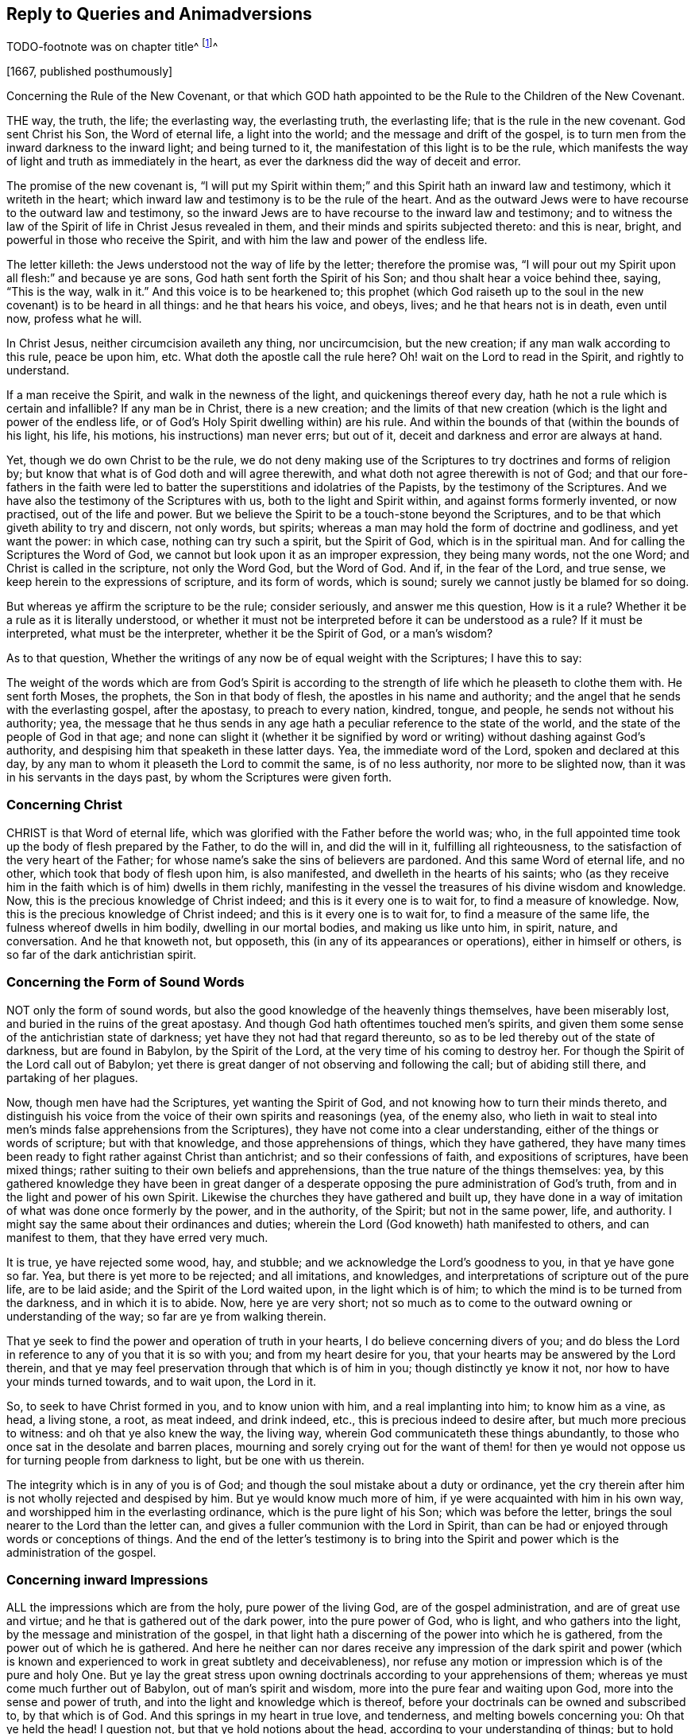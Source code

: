 == Reply to Queries and Animadversions

// TODO
TODO-footnote was on chapter title^
footnote:[The following appears to have been written in answer
to the Queries and Animadversions of an Author not named therein.
It is supposed our Friend Isaac Penington might have mentioned him in the Title,
or pointed him out by some short introductory Address, which, through accident,
was omitted by the Printer.
- 1761 editor.]^


+++[+++1667, published posthumously]

[.section-summary-preface]
Concerning the Rule of the New Covenant,
or that which GOD hath appointed to be the Rule to the Children of the New Covenant.

THE way, the truth, the life; the everlasting way, the everlasting truth,
the everlasting life; that is the rule in the new covenant.
God sent Christ his Son, the Word of eternal life, a light into the world;
and the message and drift of the gospel,
is to turn men from the inward darkness to the inward light; and being turned to it,
the manifestation of this light is to be the rule,
which manifests the way of light and truth as immediately in the heart,
as ever the darkness did the way of deceit and error.

The promise of the new covenant is,
"`I will put my Spirit within them;`" and this Spirit hath an inward law and testimony,
which it writeth in the heart;
which inward law and testimony is to be the rule of the heart.
And as the outward Jews were to have recourse to the outward law and testimony,
so the inward Jews are to have recourse to the inward law and testimony;
and to witness the law of the Spirit of life in Christ Jesus revealed in them,
and their minds and spirits subjected thereto: and this is near, bright,
and powerful in those who receive the Spirit,
and with him the law and power of the endless life.

The letter killeth: the Jews understood not the way of life by the letter;
therefore the promise was,
"`I will pour out my Spirit upon all flesh:`" and because ye are sons,
God hath sent forth the Spirit of his Son; and thou shalt hear a voice behind thee,
saying, "`This is the way, walk in it.`" And this voice is to be hearkened to;
this prophet (which God raiseth up to the soul in
the new covenant) is to be heard in all things:
and he that hears his voice, and obeys, lives; and he that hears not is in death,
even until now, profess what he will.

In Christ Jesus, neither circumcision availeth any thing, nor uncircumcision,
but the new creation; if any man walk according to this rule, peace be upon him, etc.
What doth the apostle call the rule here?
Oh! wait on the Lord to read in the Spirit, and rightly to understand.

If a man receive the Spirit, and walk in the newness of the light,
and quickenings thereof every day, hath he not a rule which is certain and infallible?
If any man be in Christ, there is a new creation;
and the limits of that new creation (which is the light and power of the endless life,
or of God`'s Holy Spirit dwelling within) are his rule.
And within the bounds of that (within the bounds of his light, his life, his motions,
his instructions) man never errs; but out of it,
deceit and darkness and error are always at hand.

Yet, though we do own Christ to be the rule,
we do not deny making use of the Scriptures to try doctrines and forms of religion by;
but know that what is of God doth and will agree therewith,
and what doth not agree therewith is not of God;
and that our fore-fathers in the faith were led to
batter the superstitions and idolatries of the Papists,
by the testimony of the Scriptures.
And we have also the testimony of the Scriptures with us,
both to the light and Spirit within, and against forms formerly invented,
or now practised, out of the life and power.
But we believe the Spirit to be a touch-stone beyond the Scriptures,
and to be that which giveth ability to try and discern, not only words, but spirits;
whereas a man may hold the form of doctrine and godliness, and yet want the power:
in which case, nothing can try such a spirit, but the Spirit of God,
which is in the spiritual man.
And for calling the Scriptures the Word of God,
we cannot but look upon it as an improper expression, they being many words,
not the one Word; and Christ is called in the scripture, not only the Word God,
but the Word of God.
And if, in the fear of the Lord, and true sense,
we keep herein to the expressions of scripture, and its form of words, which is sound;
surely we cannot justly be blamed for so doing.

But whereas ye affirm the scripture to be the rule; consider seriously,
and answer me this question, How is it a rule?
Whether it be a rule as it is literally understood,
or whether it must not be interpreted before it can be understood as a rule?
If it must be interpreted, what must be the interpreter, whether it be the Spirit of God,
or a man`'s wisdom?

As to that question,
Whether the writings of any now be of equal weight with the Scriptures;
I have this to say:

The weight of the words which are from God`'s Spirit is according
to the strength of life which he pleaseth to clothe them with.
He sent forth Moses, the prophets, the Son in that body of flesh,
the apostles in his name and authority;
and the angel that he sends with the everlasting gospel, after the apostasy,
to preach to every nation, kindred, tongue, and people,
he sends not without his authority; yea,
the message that he thus sends in any age hath a
peculiar reference to the state of the world,
and the state of the people of God in that age;
and none can slight it (whether it be signified by word
or writing) without dashing against God`'s authority,
and despising him that speaketh in these latter days.
Yea, the immediate word of the Lord, spoken and declared at this day,
by any man to whom it pleaseth the Lord to commit the same, is of no less authority,
nor more to be slighted now, than it was in his servants in the days past,
by whom the Scriptures were given forth.

=== Concerning Christ

CHRIST is that Word of eternal life,
which was glorified with the Father before the world was; who,
in the full appointed time took up the body of flesh prepared by the Father,
to do the will in, and did the will in it, fulfilling all righteousness,
to the satisfaction of the very heart of the Father;
for whose name`'s sake the sins of believers are pardoned.
And this same Word of eternal life, and no other, which took that body of flesh upon him,
is also manifested, and dwelleth in the hearts of his saints;
who (as they receive him in the faith which is of him) dwells in them richly,
manifesting in the vessel the treasures of his divine wisdom and knowledge.
Now, this is the precious knowledge of Christ indeed;
and this is it every one is to wait for, to find a measure of knowledge.
Now, this is the precious knowledge of Christ indeed;
and this is it every one is to wait for, to find a measure of the same life,
the fulness whereof dwells in him bodily, dwelling in our mortal bodies,
and making us like unto him, in spirit, nature, and conversation.
And he that knoweth not, but opposeth, this (in any of its appearances or operations),
either in himself or others, is so far of the dark antichristian spirit.

=== Concerning the Form of Sound Words

NOT only the form of sound words,
but also the good knowledge of the heavenly things themselves, have been miserably lost,
and buried in the ruins of the great apostasy.
And though God hath oftentimes touched men`'s spirits,
and given them some sense of the antichristian state of darkness;
yet have they not had that regard thereunto,
so as to be led thereby out of the state of darkness, but are found in Babylon,
by the Spirit of the Lord, at the very time of his coming to destroy her.
For though the Spirit of the Lord call out of Babylon;
yet there is great danger of not observing and following the call;
but of abiding still there, and partaking of her plagues.

Now, though men have had the Scriptures, yet wanting the Spirit of God,
and not knowing how to turn their minds thereto,
and distinguish his voice from the voice of their own spirits and reasonings (yea,
of the enemy also,
who lieth in wait to steal into men`'s minds false apprehensions from the Scriptures),
they have not come into a clear understanding,
either of the things or words of scripture; but with that knowledge,
and those apprehensions of things, which they have gathered,
they have many times been ready to fight rather against Christ than antichrist;
and so their confessions of faith, and expositions of scriptures, have been mixed things;
rather suiting to their own beliefs and apprehensions,
than the true nature of the things themselves: yea,
by this gathered knowledge they have been in great danger of a
desperate opposing the pure administration of God`'s truth,
from and in the light and power of his own Spirit.
Likewise the churches they have gathered and built up,
they have done in a way of imitation of what was done once formerly by the power,
and in the authority, of the Spirit; but not in the same power, life, and authority.
I might say the same about their ordinances and duties;
wherein the Lord (God knoweth) hath manifested to others, and can manifest to them,
that they have erred very much.

It is true, ye have rejected some wood, hay, and stubble;
and we acknowledge the Lord`'s goodness to you, in that ye have gone so far.
Yea, but there is yet more to be rejected; and all imitations, and knowledges,
and interpretations of scripture out of the pure life, are to be laid aside;
and the Spirit of the Lord waited upon, in the light which is of him;
to which the mind is to be turned from the darkness, and in which it is to abide.
Now, here ye are very short;
not so much as to come to the outward owning or understanding of the way;
so far are ye from walking therein.

That ye seek to find the power and operation of truth in your hearts,
I do believe concerning divers of you;
and do bless the Lord in reference to any of you that it is so with you;
and from my heart desire for you, that your hearts may be answered by the Lord therein,
and that ye may feel preservation through that which is of him in you;
though distinctly ye know it not, nor how to have your minds turned towards,
and to wait upon, the Lord in it.

So, to seek to have Christ formed in you, and to know union with him,
and a real implanting into him; to know him as a vine, as head, a living stone, a root,
as meat indeed, and drink indeed, etc., this is precious indeed to desire after,
but much more precious to witness: and oh that ye also knew the way, the living way,
wherein God communicateth these things abundantly,
to those who once sat in the desolate and barren places,
mourning and sorely crying out for the want of them! for then ye
would not oppose us for turning people from darkness to light,
but be one with us therein.

The integrity which is in any of you is of God;
and though the soul mistake about a duty or ordinance,
yet the cry therein after him is not wholly rejected and despised by him.
But ye would know much more of him, if ye were acquainted with him in his own way,
and worshipped him in the everlasting ordinance, which is the pure light of his Son;
which was before the letter, brings the soul nearer to the Lord than the letter can,
and gives a fuller communion with the Lord in Spirit,
than can be had or enjoyed through words or conceptions of things.
And the end of the letter`'s testimony is to bring into the
Spirit and power which is the administration of the gospel.

=== Concerning inward Impressions

ALL the impressions which are from the holy, pure power of the living God,
are of the gospel administration, and are of great use and virtue;
and he that is gathered out of the dark power, into the pure power of God, who is light,
and who gathers into the light, by the message and ministration of the gospel,
in that light hath a discerning of the power into which he is gathered,
from the power out of which he is gathered.
And here he neither can nor dares receive any impression of the dark spirit and
power (which is known and experienced to work in great subtlety and deceivableness),
nor refuse any motion or impression which is of the pure and holy One.
But ye lay the great stress upon owning doctrinals
according to your apprehensions of them;
whereas ye must come much further out of Babylon, out of man`'s spirit and wisdom,
more into the pure fear and waiting upon God, more into the sense and power of truth,
and into the light and knowledge which is thereof,
before your doctrinals can be owned and subscribed to, by that which is of God.
And this springs in my heart in true love, and tenderness,
and melting bowels concerning you: Oh that ye held the head!
I question not, but that ye hold notions about the head,
according to your understanding of things;
but to hold the head is a far deeper thing than so.

As for that passage about communion with God, apply it; oh! apply it,
or rather wait for the Spirit of the Lord to apply it close to your hearts!
For it is possible, by his light and Spirit, in his own due season,
he may make manifest to you,
that much of that which goeth with you for communion with God, is not really so; and,
indeed, in the true love and upright tenderness of my heart towards you,
I would not have you mistake about these things.
As for raptures, the error is easy;
but in that which lies low in the pure fear is the preservation.
And, friend, I pray consider this question which is now in my heart to thee.
Thou speakest of departing from the faith: ah! friend, art thou yet come to the faith?
Do not answer it slightly; for I put it not slightly to thee, nor without a cause.
For through the faith of the Son of God, another knowledge, and sense of things,
in this day of the Lord`'s power, is received, than thou hast yet attained.

That a man`'s doctrinals are right according to scripture in all the main substantials,
is no infallible rule to try what power it is that works in him, or what his spirit is;
because deceit works in a mystery; and the spirit of error may come in sheep`'s clothing,
and may get good words and fair speeches to deceive the hearts of the simple.
And there were those that held a form of godliness, and had not the true power,
but denied it; and such were to be turned from; because, denying the true power,
they denied the Lord that bought them, and so held not the head; and he that doth so,
whatsoever he holds of the doctrine of scriptures,
hath sufficient cause to question his communion with God,
and also the truth of his ravishments and spiritual enjoyments,
and all his duties and graces.

Again; a man may apprehend his doctrinals to be right, as to the main substantials,
when indeed they are not so.
For the doctrines of the gospel are mysteries.
Faith is a mystery; the love of God in the Spirit a mystery;
obedience to the truth a mystery;
the right confession of Christ in and through the Spirit a mystery;
the worship of God in Spirit a mystery; justification, sanctification,
and the peace and joy of the Spirit, mysteries of the kingdom, etc.,
and it is easy missing and misunderstanding these things,
but hard to come to the true knowledge of them; and if any of the true, inward,
spiritual knowledge of these things be received at any time, it is hard retaining it,
nay, impossible rightly so to do, but in that which gave it.
And, indeed, this is the great mystery of religion; to wit, to begin in the Spirit,
and so to travel on in the pure light, life, and knowledge thereof,
and not to entertain or mix with any thing of the flesh.
But now if a man have not the Spirit of Christ,
or if he be not able to distinguish the Spirit of Christ, in its voice, motions,
and workings, from the other spirit, and from his own wisdom and understanding;
when he reads a scripture, he may easily err and mistake about the doctrines thereof,
and let in somewhat of his own, or the other spirit`'s forming,
instead of that which is the pure truth of God.
And then this which he hath so let in, will cause him to misjudge concerning the truth,
when God manifests and brings it forth purely and unmixedly in others,
and make him a great enemy to it.

This was the case of the Scribes and Pharisees and great priests, in the time of Christ;
they studied the law, gave interpretations of it,
being appointed by God to preserve the people`'s knowledge;
and by their understanding of the law and prophets, Christ could not be the Messiah; for,
plainly, that appearance of his disagreed with the law and the prophets,
according to their understanding of them.
Christ was to abide forever; but he said the Son of man must be lifted up.
Yea, the very disciples themselves understood not this for a long time:
and if the sense of the life and power of the Father
in him had not bowed down their spirits,
they also would have reasoned against him in many things.
"`When Christ cometh, no man knoweth whence he is:
but we know this man whence he is.`" And when Nicodemus (who was
touched with the sense of his power) seemed to savor him;
what said they to him?
"`Search and look, for out of Galilee ariseth no prophet.`" And they themselves,
in searching, and looking, and trying by the Scriptures, found him not agree with Moses,
and the law which he had given from God (who they said they knew was of God:),
but whereas Moses had given a strict command about the sabbath,
upon which there was no work to be done, nor burden borne, etc., he,
on the other hand bids a man "`take up his bed and walk on the sabbath-day.
How could this be the Messiah, of whom Moses wrote`" (would they say in their hearts)?
Would he teach and practise contrary to Moses?
So that there is no certain trying by the Scriptures,
further than a man is certain that he hath the understanding
of those scriptures which he trieth by,
from God`'s Spirit.
For was not this plain to them, that no burden was to be borne on the sabbath?
And do they not herein (according to their understandings and knowledge
of the Scripture) find Christ contrary to Moses and the prophets?
What then would follow naturally?
A deceiver! a deceiver! would they presently cry.
He cannot be of God; let him talk of what power he will, it cannot be of God`'s power:
we need a further sign from him, before we can believe him to be the Messiah.

But the way of trying doctrines by the unerring Spirit,
and pure light of truth in the heart, is certain and infallible.
He who is truth, and no lie, never deceives about truth; yea,
the very instinct of his life and nature distinguishes things truly,
and never teaches the heart to err, who is acquainted with it, and keepeth to it.
And what is the Spirit which is given, and why is he given?
Is he not above the letter?
And where he is received, is he not to be acknowledged above it?
Is not his law of light, written by his finger in the heart,
above any literal description or command of it?
We must set the Spirit above the Scriptures,
and the ministration of the Spirit above the ministration of the letter.
We cannot be clear before the Lord, in giving way to any professors on the earth herein,
but must testify for God against them.
Yea, he that hath received the anointing, and knoweth how it teacheth,
and how it preserveth from all that seduceth, cannot but give the honor to it,
and acknowledge that it is the great ordinance of God in the gospel,
even above and beyond the letter.
And till he is so known and received,
men can never be able to distinguish the truths of God,
as held forth by him in the Scriptures of truth,
from their own conceivings and apprehensions about things,
but will be ready to take their own apprehensions and conceivings for truth;
and having so done, they cannot but mis-see, mistake,
and misjudge about that which is truth indeed.
So that the doctrine which they thus set up,
is not indeed the doctrine of truth according to the Scriptures,
but rather that which they conceive and have imagined so to be.

So that, whereas thou sayest, "`Your religion consists, first, of right apprehensions,
etc.`" we, on the other hand, cannot but testify, as we have been convinced by the Lord,
and felt and understood in him that is true, that a man must first receive the Spirit,
before he can have right apprehensions about the mystery of God, Christ, etc.,
because the Spirit searcheth the deep things of God;
and the things of God knows no man but by the Spirit; therefore,
there is a necessity for people first to be turned to the Spirit of God,
as being the first step in the way to true, saving knowledge.

=== Concerning the Light

CHRIST, who had all power given him by the Father,
and authority to send forth messengers to preach the gospel of his salvation,
he sent forth his apostles and servants to testify and declare of it.

That which they were to preach and testify of, was,
"`That which was from the beginning;`" even the "`eternal life, which was with the Father,
and was manifested unto them.`" And this is the message which they heard of him,
and were to declare to others, "`That God is light,
and in him is no darkness at all.`" And this Word of faith,
this Word which was from the beginning, this Word which reconciles the soul to God,
they were to preach, as near in the heart and in the mouth.
And the intent of their preaching and testifying of this, was to turn men to it;
from the darkness within to the light within;
from the power of Satan within to the power of God within.
Thus was the gospel preached before the apostasy,
and thus is it again preached after the apostasy; and this light, this life,
this power of the invisible Word, is witnessed again to become the salvation,
as it was before the apostasy.

Now here, being turned to this, this discovers the darkness, the lost estate,
the captivity, the bands, the misery of the soul, and gives to long after the Saviour;
and not only so, but it also showeth the Saviour whom it causeth the soul to long after;
and in the waiting upon the Saviour in the light which is of him,
giveth to partake of his salvation.

And so here we come to have that work of God renewed in our hearts and spirits,
which at any time was formerly wrought; and wrought more clearly and effectually;
as it must needs be, as the mind is turned toward and gathered into the pure light, life,
and power.
And in this we are taught to own Christ, as he appeared in that body of flesh,
and what he did in the life and virtue of the Father; yea,
the preciousness of that his sacrifice, both in its own nature,
and in the eye of the Father; and we bless the Lord for him,
and believe in the Father through him.
Yea, we bless the Lord for the declarations of the good things in the Scriptures,
and read them with joy and thankfulness to the Father,
and in the watch against that which would imagine about them;
for we know any such thing (let into the mind) darkens.
So that we do not fall short in a true owning of Christ, as he appeared in that body;
and also we know and own the same Word of eternal life appearing in us;
so that we can say truly with the apostle,
"`It hath pleased the Father to reveal the Son in us, and it is the eternal life,
it is the Son indeed of the Holy God, and not another.`"

Now, for that way of working which thou speakest of, of seeing a man`'s nakedness,
filthiness, wretched, lost, undone condition; of being convinced of his own impotency;
that his help is not in himself; that all his righteousness is as filthy rags;
of crying out, what shall I do!
Woe is me, I am undone!
What shall I do to be saved?
How shall I appear before the Lord?
And so of mourning in secret, and the sore running, etc., and the discovery of Christ,
as was in that day, as offered without money, without price, etc.,
and so the soul`'s humble and cordial casting itself upon him, etc.,
and desiring to know him, not only as a Saviour, but as a Lord also, reigning over it,
etc.--all this we knew, in the true and sensible experience,
as it was revealed in that day.
But we knew not the Word of life within to be the
Word (though we felt operations from it);
and so were not founded upon the rock, upon the Word of life, as revealed within;
and so when the storms came,
they had greater power upon our spirits than we believed they could possibly have.
And now in the Lord`'s fresh visiting of us, we have not lost any thing we had before,
nor do deny any thing that God wrought in us then; but have it again with advantage,
and precious additions, from the Lord God,
in that pure light of life wherewith he hath visited us.

And now God having demonstrated this thing to us, showing us what it is,
and giving us to partake of the precious virtues of it;
how can we call it less than a measure of Christ, of his Spirit;
than the seed of the kingdom; than the heavenly leaven,
etc.? knowing and experiencing it assuredly to be
that very thing which Christ so called in his parables;
and that in you which is offended at us for it, we know to be not the true birth,
but the birth of another wisdom, which is to be cast out with its mother:
and it will be a happy day with you, if ever ye come to witness the casting of it out;
which ye can never do, till ye come to know, and own, and be subject to, Christ within,
to the pure commandment and Word of life in the heart,
to the law which cometh out of Zion,
and to the testimony and word of the Lord from Jerusalem.
And they that come not to know it cast out of them by the power,
they thereby will be cast out with it.

But that there are some glimmerings of light remaining in fallen man,
directing concerning many things morally good, as to honor parents, to deal justly,
to do as we would be done unto, etc., there is, thou sayest,
a light discovering these things as duties, and the contrary to be evil,
and there is also some answerable strength to come up to such moralities.
If thou meanest a light distinct from the Spirit and divine nature of God,
I desire thee to manifest it from scripture:
for Adam was to die the death that very day that he sinned.
And the death and curse came upon his posterity, who are dead in trespasses and sins;
but the light that discovers and leads out of evil is from Christ.
That which maketh sin manifest, is his light.
I read that the grace which bringeth salvation, hath appeared to all men;
and that that teaches men to deny ungodliness and worldly lusts,
and gives them strength so to do;
and that it is the work of the Spirit to convince of sin;
and that the Spirit of the Lord strived with the
old world to reduce them from their evil ways;
and that he gave the Jews his good Spirit to instruct them,
but they rebelled against him:
but that there are some glimmerings of light distinct from the Spirit of Christ,
teaching fallen men to do this, and some answerable strength in him to walk up thereto,
I read not.

It is the promise of the new covenant, that God will write his laws in the heart;
and whatever of his law is written in any man`'s heart, it is by virtue thereof;
for man is dead unto God`'s law naturally, and his eye blinded by the god of the world:
but that which opens his eye to see what the law saith, is the light of the Spirit.
For that which maketh manifest is light;
and that which may be known of God in the Gentiles
is made manifest to them by the light of God in them;
which shineth in their darkness, but their darkness cannot comprehend it;
but it fathometh and comprehendeth the darkness,
and is able to gather the mind out of it, being subjected to it,
in the will which it creates and begets, through the eternal power which visits by it,
and is present with it, to work the mind out of, and deliver it from, the darkness.
And as this light comes from Christ ("`for he is the true light,
that enlighteneth every man that cometh into the world`"),
so it discovers and maketh manifest Christ, in his nature and Spirit,
and leadeth and guideth towards him; and he that is led to him in Spirit,
and born of him in Spirit,
cannot miss of the benefit and virtue of what he did in that body of flesh;
being gathered into and found in that which is of him, to which all belongs.
And in and by this is received that nature wherein the law is answered;
and the work of answering the law is through the renewing of the mind,
and an evidence of somewhat of a new nature;
every degree of which nature is begotten and maintained by Christ, the power of God;
who is over the fall, and the whole corruption thereof.
But by the old corrupt nature or mind, can no man do the things contained in the law;
for it is enmity against God, and is not subject to his holy law, neither indeed can be.
But the law is spiritual, holy, just, and good, converting the soul,
and making wise the simple; which work it effecteth,
wherever it is written in the heart by the finger of God`'s Spirit.

Then again, as touching God`'s imputing Christ`'s active and passive obedience, etc.,
we do not lay the stress of justification in believing a
notion concerning Christ`'s active and passive obedience;
but this we know, that Christ did obey and suffer, and that it was for our sakes;
and that, for his sake, there is a gift given us from the Father, to draw us to Christ;
and that he that is overcome to God, by the gift of his light,
is thereby drawn out of the darkness;
and that that gift brings every man (that hears the heavenly voice thereof,
and follows it) into the Son`'s light, into the Son`'s nature, into the Son`'s life,
into the Son`'s Spirit;
in which the Gentiles might partake of remission of sins for his sake,
being gathered thereby out of the darkness, into his light and power.
For though they had never heard the outward sound or name Christ; yet feeling the thing,
and being gathered to God by the thing,
the value and virtue of it could not but redound to them; for it is not the outward name,
but the inward life and power, which is the Saviour.

And whereas the voice of the Spirit saith, "`Ho, every one that thirsteth,
come ye to the waters;`" what are the waters to which the thirsty are invited to come?
Did we not believe in Christ, and cast ourselves on Christ in that day,
according as thou apprehendest?
And yet the thirst and cry of our souls was not satisfied.
But the living waters satisfy the thirst.
Nor is it a believing a relation concerning the thing, but a receiving of the thing,
of the milk, of the wine, of the living water,
which answers the desire of the thirsty soul.
And by coming to the living waters, and hearing the living voice,
and eating and drinking the living food, the soul lives,
and the everlasting covenant is made with it, even the sure mercies of David,
which are sure in the covenant of life forever.
And those that are living, in and by the true life,
cannot desire to reap or enjoy any thing out of the new covenant of life, but only in it.

This is in my heart concerning you; Ye lay the stress upon a notion,
and upon an act of the creature from and upon a notion;
which they that are out of the life may perform;
and who (that hath any sense of a man in him) would not perform, to avoid perishing?
That is, who would not thus cast himself upon Christ,
if believing after such a manner would save him?
And yet there is also a difference, a very great difference, between doing of it now,
when Christ is generally owned as the Saviour, and doing it then,
when he was generally disowned.
Then, who thus believed, it argued the teachings of the life and power so to do;
but now the form of owning Christ is far more common than any form or way of disowning.
So that now, not the word, nor the form, nor the outward owning,
nor the casting of the soul upon Christ, is so much to be considered or valued;
but rather the power, the light, the life, the gift,
wherein and whereby this is alone rightly and truly done.
And he that owneth Christ aright will own that which is of Christ,
the manifestation and gift of his Spirit, the shining of his pure light,
first in the darkness, and then out of the darkness,
to that mind which it hath gathered and preserveth out of the darkness.

And then for being complete in Christ in a relative way, while the heart is unmortified,
and unsubdued to God; it is a dangerous mistaking about these things.
I do confess that sins are pardoned upon a true belief,
and the soul enters into the covenant of life, and is accepted with the Lord,
as it finds entrance thereinto, and walks therein.
And there is no condemnation to them that are in Christ, "`who walk not after the flesh,
but after the Spirit.`" But if there be a hearkening to the flesh,
and walking after the lusts and desires thereof, is there no condemnation then?
Is not the justification in the covenant, and according to the laws of the covenant?
Alas, alas! how do men imagine concerning things! and so, in their imaginations,
justify themselves wherein the Lord condemns them; and know not the way of the covenant,
and of the justification thereof.
For there is a new covenant, as well as an old (and the new is not like the old);
and a walking with God in the new covenant; and every step in it his life justifies,
and every step out of it his life condemns;
and the Mediator of the new covenant justifies it according to the new covenant,
and never otherwise.
For the way of God is perfect (the way of life, the way of reconciliation,
the way of redemption), and the soul is only accepted and justified of the Lord therein.
Yea, justification is a mystery to man`'s wisdom and understanding,
with all his knowledge he can gather from scripture: and he only knows it who feels it,
and hath the experience of it, in that which is true, and which cannot deceive.


=== Concerning Justification

THE apostle James saith expressly, that by works a man is justified,
and not by faith only; and his words were from God`'s Spirit, and are true,
and the Lord saw a use and service of them.
There are works which are excluded the covenant of life,
and there are works which are not excluded, no, not to justification.
There are works required by the covenant;
works wrought in the faith and by the power of God;
and when they are brought to the light,
it is made manifest that they were wrought in God; even works that are of his Son,
wrought in the life and by the Spirit of his Son, and these the Father always justifieth.
Yet we do not say this is a man`'s justification for his sins past,
but they are forgiven for his name`'s sake: nor do they expiate sins afterwards committed,
etc., but the advocate intercedes, and his blood washes them away.
But this we say, that alone in the faith, in the obedience of the new covenant,
the justification of the new covenant is witnessed:
and the new covenant justifeth no sin, nor the soul in sin; but purgeth away the sin,
and justifieth from it,
washing off the venom and defilement of the wicked spirit from the conscience,
which the Lord purgeth by the faith,
and by the virtue of the water and blood which the faith brings in.

Now, having been led by God into the pure covenant of life,
and having there had the true sense, knowledge, and experience of things,
even of the truth as it is in Jesus,
we cannot but speak and testify of it as we have felt and received it;
and here we know and find certainly and infallibly,
that it is not the law of works which justifieth the believer,
nor the obedience or righteousness thereof; but there is a righteousness revealed,
of a higher nature and kind than that righteousness of the law,
which is made the soul`'s in and by the faith.
And this is Christ`'s righteousness the righteousness of his life,
the righteousness of his nature, the righteousness of his Spirit,
which is revealed in the soul, and which, in the union with Christ, becomes the soul`'s,
and Christ thereby is made of God unto us righteousness.
And the works which are wrought in man by this righteous
Spirit and holy power are of far more value in themselves,
and of more acceptation with God, than man`'s obedience to the law could be,
could he obey ever so exactly; for these are from a higher principle,
and of a far more excellent nature, spirit, and kind, than man`'s nature and spirit is;
and yet the acceptance is not for the work`'s sake,
but for the sake of the worker of these works.


=== Concerning God`'s Love to Mankind

GREAT is the love of God to mankind, who desireth not their destruction,
but their redemption and salvation from that which destroyeth.
Now, from and according to this love, he sent Christ as a ransom,
a propitiation for the sins of the whole world: and not only so,
but he hath given him as a light to enlighten all the dark parts of the earth,
that every soul might believe in his life,
and by its guidance and power come out of the darkness:
and the free gift is as large and as powerful to save,
as the offence or offences are to destroy.
So that God hath not only said it,
but he hath manifested that he desireth not the death of a sinner;
but would have all men to be saved, and come to the knowledge of his truth,
and gift of his grace, that they may be saved thereby.
And this is the gospel, even the grace which bringeth salvation,
and the power of eternal life, to all men`'s doors;
by and in which the Spirit of the Lord God (who is able to save) strives
with them and in them (according to his pleasure) against the enemy.

Now, for men to interpret a scripture so as to overturn this,
contrary to the very drift of the gospel,
and contrary to the very nature and heart of God, they do not well,
nor by the guidance of his Spirit in so doing.
And now in love to thee, though I have not much freedom to open these things,
knowing that they are above the state of most people to understand,
and that it is rather proper for them to wait in what is clear and manifest,
than to meddle with things hard to be understood, and deeply mysterious,
before the Spirit of the Lord opens them to them: yet I say,
in love I find freedom in the Lord to say a little to thee.
Mind the words of the apostle, in fear and reverence towards the Lord.
"`What if God, willing to show his wrath, and to make his power known,
endured with much long-suffering the vessels of wrath fitted to destruction?`"

Now consider, how is God willing to show his wrath,
and to make the power of his destroying a vessel known?
Is it a thing natural to him?
Is it not contrary to his nature to destroy?
Any who can testify any thing of the life of God in their hearts,
do they find any thing of a destroying nature in it?
Christ, who was the express image of God, did not he come to save?
Did he come to destroy any?
And when any resisted the counsel of God against themselves, was it not grievous to him?
"`O Jerusalem!
Jerusalem! how often would I have gathered thee!`" Here the
heart of God towards the sons of men may be read,
as in a true glass.
And before the Lord gives them up to destruction,
doth he not endure them with much long-suffering?
And is it not the proper intent of the goodness, forbearance,
and long-suffering of God to lead men to repentance? Rom. 2:4.
And they that are led by the long-suffering to repent,
do they not witness it salvation? 2 Pet. 3:15.
Ah! wait on God,
that thou mayest understand these things from him as they are;
and not according to the imaginations and reasonings of thine own wisdom and understanding.
It hath been a long night of darkness,
wherein many misapprehensions and false conceivings
upon scriptures have been swallowed down,
which the Lord pitied us under, and bare with us in them;
but now it is high time to bow down to and receive that light which
purgeth the vessel from all such misapprehensions and misconceivings,
which are as really hay and stubble in the sight of God,
as the grossest darkness of popery is.


=== Concerning Baptism

WE own the one baptism; and, blessed be the Lord, are baptized therewith into one body.
That of water was but the forerunner`'s, but the shadow of Christ`'s baptism,
which is with the Holy Spirit and fire.
Now, when Christ sent his apostles to preach and baptize,
did he send them to baptize with the forerunner`'s baptism or with his own baptism,
when he said, "`Go teach all nations,
baptizing them into the name,`" etc.? Paul professeth openly he was not sent to baptize,
but to preach the gospel.
Was he not an apostle?
Had he not seen the Lord?
Had he not his commission from him?
Did not the apostolic commission contain baptism as fully as preaching?
Is it not said, "`He that believeth, and is baptized, shall be saved`"? Yes, without doubt,
it did contain Christ`'s baptism (without which there is no salvation) as well as preaching;
but the baptism of water,
which was a figure of the thing (which Paul did find freedom to do to some),
Paul said he was not sent to do.
He did it not by commandment, but he might do it by permission, as well as circumcise;
which was another figure of the same thing.


=== Concerning Perfection

CHRIST is a perfect physician,
and is able to work a perfect cure on the heart that believeth in him,
and waiteth upon him: yea, he came to destroy the works of the devil,
to cleanse man`'s mind of the darkness and power of Satan,
and to fill it with the life and power of truth;
and he sent forth a ministry not only for the beginning,
but for the perfecting of the work: yea, his Word in the mouth and heart is powerful,
sharper than a two-edged sword, and he can cast out the strong man,
and cut down all that is corrupt and contrary to himself,
and break down every strong hold in the mind, and spoil all the goods of the enemy.
Christ likewise bids his disciples "`be perfect,
as their heavenly Father is perfect;`" and the apostle bids men "`perfect
holiness in the fear of God,`" that they might be fully separated from,
and not so much as touch, the unclean thing;
but enjoy the promises of God`'s dwelling in them, and walking in them, whose temple,
under the gospel, is to be pure.
And if a man wait upon God in the work of purifying,
and witness the power and virtue of the new covenant, even the fear put into the heart,
which keepeth the heart clean, and will not suffer it to depart from the Lord,
and witness the powerful law of the endless life giving
him dominion over the law of sin and death in the members,
and the Spirit of the Lord put within him, causing him to walk in his ways,
and to keep his statutes and do them; surely this man cometh near to perfection.
Did Christ cure perfectly outwardly in the days of his flesh;
and shall he not cure perfectly inwardly in the day of his Spirit?
Yes, certainly; the lame, the deaf, the blind, the dumb, the lepers,
waiting upon him in the way of his covenant, shall be cured by him as perfectly inwardly,
as ever others were outwardly.
And then is the day of joy, and of reaping the good things which the promises contain,
feeding on the feast of fat things on God`'s holy mountain, in peace of spirit,
in security from the soul`'s enemies,
none of them being able to come near to hurt or destroy; nay,
not so much as to make afraid on the mountain of God`'s holiness:
and then the song of Moses, and the song of the Lamb is sung,
and walking in the way of holiness witnessed; which no unclean thing can pass over to,
but only the ransomed and redeemed of the Lord.

Now, if any man come in truth to witness this from the Lord,
and hath found by his consuming fire the dross burnt up in him,
and his soul cleansed from what is corrupt and unrighteous; doth he deceive himself,
or is he a liar, if he say, the Lord hath cleansed me from all my unrighteousness?
And did John speak here of his own state,
or of the state of the other apostles and believers,
who were grown up in the life and power of truth, and had overcome the wicked one,
by the strength of Christ in them?
or did he speak condescendingly (as the apostles often did with the weak:
becoming as weak,
when they were exalted by God to a higher state than that condition signified)?
Had he not fellowship with the Father and the Son?
And was not his joy full?
And is the joy of any full, while sin, while corruption, is near and hath power;
while Satan, while the powers of darkness, are not trodden under foot?
There is a state of righteousness without Christ,
wherein if a man say he hath no sin (and so thinks
he hath no need of Christ) he deceives himself.
But there is a power in Christ to perfect the work of redemption in the heart;
to sanctify the creature wholly, in body, soul, and spirit; yea,
his leaven received will work, and works daily, till it hath wrought all out,
and the whole be leavened; and he that truly feeleth it so, can say in God`'s presence,
and in the true fear and humility of heart, The old leaven is wholly wrought out,
and the new hath wholly leavened me; this is not the voice of deceit,
but of truth in him.

As for that question,
Whether Christ hath not reigned in his Spirit all along in the souls of his true people?

Answer.
There hath been little of Christ`'s reign in Spirit witnessed all along the apostasy.
It is a great matter to come to witness Christ`'s reign in the heart: yea,
there are many who never yet came through the suffering which goes before the reign:
but the cross, the power of the cross,
and the thorough death thereby of all that stands in the way of Christ`'s pure reigning,
is yet to be taken up, and many journeys to be gone,
before men come to witness Christ`'s kingdom, and the reign of his Spirit therein.

There are some other passages which I find in my heart to say somewhat to.
One is this: "`That ye know through mercy when ye are well; that ye are satisfied,`" etc.

There hath been a cloudy and dark day; which for its thickness, may well be called night;
wherein the people of the Lord have been scattered from mountain to hill,
seeking their resting-place.

Now, it hath pleased the Lord, after this thick night of darkness,
to gather the scattered sheep,
and to become the physician (in the ministration of his Spirit, life,
and power) to heal them, and bind them up.

And those that have been sick and distressed, and brought into the true sense,
they feel the need of the physician,
and bless his name for the healing which he bringeth with him under his wings.

But there are some that are fat and strong,
and whole and complete by an imputed righteousness, according to their own apprehending;
and these are well; these are satisfied; they have no need of this visitation of God,
nor of this dispensation of life and power from on high.

There was a church once, before the apostasy took place,
that knew the truth better than ye do, that said, she was rich, increased with goods,
and had need of nothing; and yet wanted the tried gold, the white raiment,
and the eye-salve.
And if ye knew how aright to wait on the Lord, and receive counsel and light from him,
perhaps ye might therein see also, that ye are destitute of and want the same things.

Now, in that we testify to you that we have been in your state, and fully experienced it,
and seen in the light of the Lord the truth thereof, and the defects thereof;
and in love, and in the leadings of God`'s Spirit, are drawn to testify thereof to you,
and have from him received the knowledge of the living way,
which was made manifest before the apostasy, and is now again;
and are taught and enabled by the Lord to walk with him therein,
the Lord having led us into that, and brought us forth in that,
from which all the apostates have erred, and out of which they all are;
this should not be a thing slighted by you; but being a weighty testimony,
and of great concernment to you, should be weightily considered of,
and determined in you, by that which alone is able to decide it.
Now, if ye weigh this testimony by scriptures,
and have not a true understanding of those scriptures from God,
ye will but thereby err the more, and be the more confident and hardened in your errors,
and so go on in a kind of satisfaction and peace in kicking against the pricks.

And as for our confidence, we can truly say in the Spirit of truth,
we know that we are of God,
gathered unto him by the life and Spirit of his Son revealed in us;
and we could eat our bread in secret,
and drink the water of life out of our own cisterns silently,
but that the Lord required us, and his love constraineth us,
and it is due to the glorious work of his mercy and power towards us, to declare,
in the seasons of his choosing, what the Lord hath done for our poor, distressed,
mourning, wandering, undone souls.
Now, if others are confident without a cause; that doth not make void our confidence,
which is grounded upon the truth; nor the testimony thereof,
issuing forth from and in the truth: but that which is of God heareth and owneth it,
and feeleth the work of his love and great power, and blesseth his name therefor.

As for those expressions, It is enough for thee that Jesus Christ is thine, etc.,
so far as thou feelest union with him, in the principle of life which is of him,
thou mayest say so truly.
But is it not strange, that thou shouldst be of it, and not be able to know and own it,
in this day of its manifestation; but call the light, which is spiritual and eternal,
(and gives the true and certain knowledge of Christ) natural?
What! of God, of Christ, (having received the Spirit,
the living well) and yet not know the mystery of life within,
nor its pure voice in this present day! but limit the unlimited One to a form
of words formerly spoken by him! how do these things agree with what thou professest?
Surely they are deeply in the mist, who know not Christ from antichrist;
but fight against Christ and his light, as if it were of antichrist or nature.
Now, we are one with any of you (though ye know it not)
so far as ye know and are of the truth,
and feel true union with whatever is of God in you.

Thus in faithfulness to God, and in love to truth, and tenderness to thee,
I have given forth that which sprang in me towards thee.
And, indeed, I singly breathe to the Lord in my spirit,
that it may be serviceable in the hands of the Lord for thy good;
even to shake that knowledge and sense which is not of him
in thee (though thou strongly believest it to be of him),
and so to bring thee to the infallible sense and experience of the true foundation,
and to a fixed building and establishment in Spirit thereupon,
in that light which is of the Father;
that therein thou mayst own and partake of the ministration of
the everlasting and pure power in thy present day and generation;
which is now so dispensed as it hath not been since the night of apostasy.
Blessed be his name, whose light shines, whose life is made manifest,
whose power is risen out of, and reigns over, the darkness;
whose love and mercy abounds in the hearts of his redeemed ones,
who abundantly partake of the covenant of life,
and of the precious promises of the gospel,
to the praise of the riches of the grace and mercy which
were to be revealed in the ages to come after the apostasy,
and are so revealed, and are yet more to be revealed,
to the increase of the glory of his name,
and of the joy and consolation of his redeemed ones;
who find that to be God`'s power and wisdom, and mighty redemption to them,
which to others is a stumbling-block, weakness, and foolishness: and he who ever was,
and still is, the life, is once again become a stumbling-stone,
and rock of offence to both the houses of Israel; who though they have longed after him,
and breathed for him, and prayed that his kingdom might come; yet now, when he is come,
they know him not, but are wise and strong in resisting and opposing him;
which is much to their hurt and great danger,
as the Lord God seeth in the light wherein he dwells, and as he hath given his children,
who dwell with him in the same light, to see with his eye.
And, friend, take heed that thou turn not the edge of thy weapon,
even of thy scripture-knowledge, against Christ (there were those that once did so),
nor that thy table become thy snare;
for that was the curse which lighted on those who opposed Christ`'s appearance in flesh;
and it may also (in the just and most righteous judgment of God)
befall those who oppose his appearance in Spirit in this his day.

And as for what I have written unto thee,
thou shalt one day witness that I have written to thee in true love,
and in the true light and sense of truth:
and if thou canst retire into that which is of God in thee,
and receive the true sense and understanding there, thou wilt there feel it so now.
And oh that thou couldst distinguish between God`'s witness in thy heart,
and the voice of thy understanding and gathered knowledge!
that thou mightst receive a being,
life, pure sense, and understanding, in that which is pure of God;
that the gold might be separated from the dross,
and there might come forth a vessel for the refiner!

I am a lover of souls, and an earnest desirer after their welfare;
but especially of such as breathe after and long for communion with the Lord,
in that which is living and pure.

ISAAC PENINGTON

25th of the 11th month, 1667


=== A REPLY TO THY ANIMADVERSIONS

==== TO THE FIRST

A MAN is justified upon account of Christ, of being in him, believing in him,
obeying his gospel.
All these have reference to justification, according to the soul`'s experience,
and according to the Scriptures, and none of them are to be excluded.
God hath appointed Christ to be a prince and a Saviour, to give repentance, faith,
and remission of sins; and in the exercise of that repentance and faith,
the righteousness and justification is received.
And the Lord condemns the unbeliever, because he believes not; and the disobedient,
because he obeys not the gospel: and he also justifies the believer and the obedient,
because of the faith and obedience of his Son which he finds in them.
And in this faith, the righteousness, the pure righteousness, flows;
the Spirit of the Lord covers; and it is not only the principle, but also the garment,
of righteousness and salvation; yea, all that Christ did in the flesh comes in here,
and the soul feels and partakes of the virtue and value of it all, being found here.
But out of this are the notions and imaginations of men`'s minds,
upon and about scriptures concerning the thing;
who indeed and in truth (as it really is) know it not.

==== TO THE SECOND

There are two covenants, and there are works of each, works required by each.
In the old covenant, obedience to the law of Moses is required.
In the new covenant, believing in Christ ("`this is the work of God,
that ye believe in him whom he hath sent`"), and obedience to his gospel and Holy Spirit.
Now these, and the works of the old, are not one and the same,
nor have the same acceptance and justification with the Lord.
Nay, though a man could perform all the law of Moses exactly,
yet would he not be therein so justified in the sight of God as the believer is;
his faith and obedience, which he receiveth from Christ,
and performeth in the strength of his grace and new life, being of a higher kind,
and more excellent nature,
than man`'s fulfilling the law in his own natural capacity and principle can be.
I am sorry thou hast no better a knowledge and savor of the things of the kingdom,
than to testify a dislike of this distinction.
And as for the Papists, we meddle not with them, farther than we are led by the Lord:
for my part, I know not what they hold as to this thing.

==== TO THE THIRD

God did threaten the Gentiles (wishing them to take heed of boasting against the Jews),
that if they did not continue in the faith and in the fear,
they should be cut off as the Jews were.
Now, there was a great and general departing from the faith,
and answerably a general cutting off.
And though life was reserved in a select number in the wilderness;
yet the true way of gathering into churches and the church state fell.
And now being fallen, the Lord alone is able to rebuild, as he built at first.
Now, men reading the scriptures of the glory of the former church state,
have been longing after it (which was good),
but withal too forward to thrust themselves into it, and build by imitation,
without the clear light, leadings, and guidance of the Spirit;
and so have not built up in the same life and power by which the building was at first,
and can alone be truly raised again.
Now, the Lord being come forth in his power, and raising up his own building,
the same Spirit that raiseth up that testifieth against all the others,
which are raised up without it.
And, indeed,
the testimony against the present churches and congregations gathered out of the power,
is God`'s, not ours.
But consider seriously; John had a reed given him to measure the temple, etc.,
when part was to be reserved for God, and part to be given to the Gentiles.
But who gave you power to gather churches,
or practise those which ye call church ordinances?
"`Who hath required these things at your hands?`" And where dost thou read,
that the Gentiles did tread down the outward court after it was given them?
They trod down the holy city, indeed, forty-two months.

==== TO THE FOURTH

So far as you see, hear, taste, feel any thing in the pure light of the truth,
as it is in Jesus, we rejoice therein; and heartily desire the increase thereof in you:
but we would not have you mistaken about these things.

==== TO THE FIFTH

Concerning the word or commandment which Moses speaks of,
and which Paul said was the word of faith which they preached.

If the first covenant had been faultless, there had not been place left for a second.
"`For if there had been a law given, which would have given life,
righteousness should have been by that law.`" But notwithstanding
the wonders which God did in Egypt and the wilderness,
and the giving the law and ordinances, etc.,
yet the veil was upon them and "`the Lord had not given them a heart to perceive,
nor eyes to see, nor ears to hear, to that very day.`" Duet. 29:4. Well then,
there was a necessity of another covenant;
and these words which Moses now speaks to them from God,
were words concerning another covenant besides that made in Horeb.

But where is the commandment of this covenant?
Where is the law of this covenant?
Where is the Word of this covenant?
It is not hidden from thee, neither is it far off.
It is not in heaven, that thou shouldst say, Who shall go up for us to heaven,
and bring it unto us, that we may hear it, and do it?
Neither is it beyond the sea; "`but the Word is very nigh unto thee, in thy mouth,
and in thy heart, that thou mayest do it.`" And this nigh Word,
this Word of the other covenant, whereby God circumciseth the heart,
to love the Lord God with all the heart, is the Word eternal, and no other;
who hath received the power of the Father, and none else hath received it:
and in the obedience to him, his righteousness is revealed and received,
and made the soul`'s, from faith to faith.
And it is in vain for you to think to blind our eyes either concerning this scripture,
or concerning the thing itself which this scripture testifies of;
God having opened the eye and heart, which sees and knows, and which,
in the true light which is from and of the Word, sees him who is invisible and eternal,
even the life, holy power, wisdom, and righteousness,
which was in and with the Father before the world was.
And this was the Word, before it took up the body of flesh, and is still the Word,
and no other; and its commandment is life eternal; in the pure faith whereof,
and in the pure obedience whereto, he giveth life abundantly:
but out of the faith and obedience thereto, he doth neither give life,
nor the justification of life;
but the deceits of the enemy there prevail in men`'s minds concerning these things.

Now, had the Jews under the law come to this Word,
they had by the light thereof understood the law, and by the power thereof fulfilled it.
And when Christ and the apostles preached, had they that heard, felt this Word,
they could not but in their hearts have believed him to be the Lord,
and also have confessed his resurrection from the dead; which, in that day,
it was a great thing to confess, being not revealed by flesh and blood;
nor the testimony then easily swallowed by the fleshly and earthly part,
but generally opposed by it.
But now these things are received and acknowledged by multitudes without the power;
and as so received, are of no value, nor can save; but the owning and receiving,
and being born of the Spirit, life, and power (which was in him), saves,
and gives such an acknowledgment of these things, as is of the life and power,
and accepted with the Father.

But, alas friend! how hast thou wrested and perverted this scripture,
turning aside the intent of God`'s Spirit, and putting thine own meaning upon his words,
striving to make them speak what thou wouldst have them!
Is this reading of the Scriptures in reverence, humility, and godly fear?
Oh that God would give thee a sense of what thou hast done herein!
For neither Moses nor Paul doth thus restrain them,
nor mention any such sort of people as thou speakest of; but thou, by thy exposition,
makest void the mind of God, and the drift of his Spirit in the Scriptures.
If thou hast, in this wisdom and latitude of thy own spirit, read the Scriptures,
not knowing God`'s Spirit to gird and limit thee from thine own apprehendings and conceivings,
what kind of rule hast thou made to thyself out of them?
Ah friend! if thou knowest God`'s Spirit, keep to it; if thou knowest it not,
wait for it to become thy guide and leader,
and the opener of scriptures and the mysteries of the kingdom to thee.

The light which enlighteneth every man that cometh into the world,
and the eternal Word or Son of God is the same.
And this light shining in the darkness, shineth and enlighteneth with the true light:
and the end of its enlightening is,
that therein men might feel the drawings of the Father, the strivings of his Spirit;
and in the faith thereof, and subjection thereto, come out of the darkness.

Now, the condemnation is not because Christ hath not sufficiently enlightened them,
or that there goeth not sufficient power with his light to redeem from the darkness;
but because men turn the deaf ear to him, will not hear him, but in love to the darkness,
hear the voice of him who dwells in the darkness.
But the Spirit of Christ, who is in the light, and dwells in the light,
who strives with the dark world by his light,
is able to conquer and overcome the darkness.
Yea, the Word of life, nigh in the mouth and heart,
is able to overcome the power of death there, to quicken, to gather to God,
to set the captive free, etc.
And the reason why men perish, is not through God`'s insufficient visiting of them,
but because of their turning from the measure of the manifestation of his Spirit.
They despise the day of small things;
they will not come to that wherein the life and virtue was hid,
and so lose the day of their visitation and miss
of the good which God intended to them thereby.

And whereas thou sayest, "`The light doth not, nor cannot, discover Christ,
and his being raised from the dead,`" etc., I cannot but say, on the other hand,
what doth discover them, but the light?
How came the Scriptures to declare of Christ?
Was it not from the Spirit?
And is not the same light still with the Spirit, by which the Scriptures were given forth?
And can he not give it forth without the letter, where he seeth need of it,
and vouchsafeth so to do?
But how can the vast unbelieving multitudes of the world
experience what the light and Spirit of the Lord can do,
being not subject to it, but rebelling against it. Job 24:13.
And why may not men now, by the light of the Spirit,
come to know that Christ is come, dead, and risen,
as well as these things were known and believed before the Scriptures were written?
Yet if a man should not know the outward death of Christ,
and his raising from the outward grave;
yet being in the faith of the power (which whomsoever it toucheth and draweth to it,
it redeems) that gives him a right to all that was done by Christ;
for then he hath union with the thing which saves,
and strength from it against that which destroys.
Yea, there was a time when the disciples of Christ were in the faith,
and yet neither knew nor believed his death and resurrection: yea, Peter,
with no small confidence, said, "`Lord this shall not be unto thee.`" Matt. 16:22.

As touching that passage of renouncing the works not only of the old covenant,
but even those of the new also, as filthy rags,
that is manifestly unscriptural and unsavory;
the works of the new covenant being fruits of God`'s Holy Spirit,
which he works in us and for us.
If any man be in Christ, there is a new creation (where the old things are passed away);
and he that walks after this rule walks in the newness of the Spirit,
and the Spirit moves and lives and works in him.
Not I, but Christ in me.
And as the root is holy, so is also the fruit.
The fear which God puts into the heart is clean, and keeps the heart clean;
and out of the good and honest and clean heart, comes good, honest, and clean fruit,
which is not unclean, like filthy rags.
Read Isa. 64:5. and consider it, waiting on the Lord to open thine understanding.
Were the works which the apostle speaks of, Heb.
11. and James 2:24. to be reckoned as filthy rags?

Abraham was acquainted with the invisible, eternal Word,
and was turned from darkness to light, and from the power of Satan unto God;
and in his converted estate had the promise of the seed; and saw,
with the rest of the prophets, through the day of his flesh to the day of his Spirit. 1 Pet. 1:10-12.

David was a spiritual man, and knew the Word of the new covenant;
which is a lantern to the feet, and a light to the paths,
of the children of the new covenant,
who witness and experience their way cleansed by
taking heed thereto according to this Word.
And the precepts, statutes, laws, commandments, ordinances, judgments,
etc. of this Word are a mystery to all that are not acquainted with it.
But they that are acquainted with it, and in the pure fear and humility wait upon it,
they learn of it the way of its precepts,
and are guided by the Spirit of the Lord in the way everlasting.

The wisdom which Solomon speaks of, is undoubtedly Christ, the Word eternal.
It is much thou shouldst boggle at this.
He is the Sun of the inward world, which enlightens the dark inward world;
not that they should abide in the darkness,
but by the virtue and power of his light come out of it.
And, friend, mark these following words,
and wait upon the Lord for the true understanding of them.
Till thou witness the inward Word, with the inward law and testimony thereof,
and know its commandment to be a lamp, and its law a light, etc.,
thou canst never witness the perfect keeping and preservation from the evil woman,
from the flattery of the tongue of the strange woman;
but wilt be apt to lust after her beauty in thine heart,
and to be taken with her eye-lids.
But if thou know and keep wisdom`'s commandments, thou wilt thereby witness life indeed,
according to that saying of Christ, "`If a man keep my sayings,
he shall never see death.`" And Christ directed his apostles
to wait for his Spirit to receive his sayings from,
who teacheth not only the greatest, but the least, in the new covenant;
writing his law in their hearts, which law is light.
And if any man hear the inward voice of wisdom, and turn at her reproofs,
she will pour out her Spirit upon him, she will make known her words unto him.

The same thing that teaches to do justly, and love mercy,
teacheth also to walk humbly with the Lord.
It is the same grace which brings salvation, which teacheth to live godlily,
that teacheth also to live soberly and righteously.
What I had in my former profession and congregational way,
the Lord brake by a mighty hand; but yet in tender mercy he was with me,
preserving me in the midst of the storms, and floods, and roarings of the enemy upon me,
till his fresh visiting of me.
And he visited me with his own Spirit, with the eternal light, life, and power thereof;
and I know it to be the same thing which had been with me from the beginning; yea,
the child, being quickened and raised out of the grave, presently knew its Father,
and cannot but honor and bear testimony to that appearance of truth,
wherewith his Father visited him,
and wherein he hath felt the renewing and restoring of his former work.
And they that knew me formerly, before the Lord dashed me to pieces,
could and did witness, that the Lord had given me true humility,
and my soul did witness a walking with him in the humility which he gave me.
And now I witness from him, in this precious dispensation of his life and power,
the very same humility (and blessed be his name, with great increase),
and a fresh walking with him therein,
in a fresh sense and meltings and bowings of spirit before him night and day.
I do confess I took it to be a natural thing, and overlooked and despised it,
till the Lord opened my understanding, and showed me what it was,
and how he wrought by it, and that it was a mystery hid from all,
but those to whom he revealed it.
And, indeed, I do hang daily upon the Lord in this for life and power,
and am very weak without, but strong as it pleaseth the Father to manifest himself in me,
and to breathe upon me through it; yea, indeed, my life, peace, rest, hope, joy, delight,
etc. is a continual gift from the Father of spirits,
who hath manifested himself near unto me, and shown me his dwelling-place.
And I am satisfied that the Spirit of the Lord, by his immediate light,
is able to reach the darkest heart in the darkest part of the world,
and to turn his mind to, and give him belief in, that which saves,
and to save him thereby.

The word of faith which the apostles preached, and the word of life eternal,
and the light which enlighteneth every man that cometh into the world, differ not,
but are the same; and the light wherewith he enlightens them,
that they might believe in him who enlighteneth,
is of the same nature with the Enlightener,
and sufficient to guide them to the faith of him.
But, friend, take heed of reproaching the truth.
Though thou mayest do it ignorantly, yet it is not wholly excusable.
Hast thou heard the preaching which thou speakest thus slightly of?
If thou hast not, surely thou shouldst have heard and considered,
before thou hadst judged.
Thou settest up thine own understanding,
and a judgment according to the appearance of things to thee,
instead of the true and righteous judgment;
therein exposing thyself to the righteous judgment of the Lord,
who judgeth in truth and righteousness, and far otherwise in this matter than thou dost.

Christ is the pearl of price, or treasure hid in a field.
The field is the world.
The world is in man`'s heart.
And yet this mystery was hid from ages and generations;
and the kingdom which the Pharisees sought, was within them;
who were as far from any sense and understanding of it, as the Gentiles;
and so though it was within them, yet they were without it; they had no knowledge,
no understanding, no sense of it, had reaped no benefit by it,
but were enemies and alienated in their minds from it.
Ah! what palate and understanding is that, to which this is unspiritual and unsavory?
But how bold and presumptuous,
do men`'s apprehensions (which they take up from the letter of the Scriptures,
without the light and leading of God`'s Spirit) make them,
even to fly in the face of that which is certainly known, witnessed,
and experienced to be of God, as well as held forth in the Scriptures, as Col. 1:27,
see the Greek.

As to those harsh expressions, vilifying the truth of our God,
and the conversion to him thereby; I shall only say this; well, friend, go on;
reproach us and our testimony, and the truth of our God,
as being able to lead us no further than morality, etc.,
we assuredly know and experience, and faithfully testify as in God`'s sight,
that it hath led us further into the mystery and power of life,
and into union and fellowship with the Father and the Son,
than your doctrines ever have done or can do.
For the apprehensions of man upon Scriptures are passing away, and the pure truth itself,
which the Scriptures testify of, is already revealed, and further to be revealed,
and to have the glory.

Ye think we set up a natural light, and esteem it spiritual;
but we are taught of God to distinguish, understandingly and experimentally,
between nature, and him from whom nature came; who is the Word of life,
the Lord God of life, besides whom there is no Saviour;
who is near to every man to warn him of, turn him and deliver him from,
the devourer and oppressor of the soul.
Now, though the vessels in which the light shines be natural, and filled with darkness,
and become darkness in the darkness; yet the Discoverer, Reprover, and Checker thereof,
which giveth the living sound in the vessel, is spiritual;
even the Spirit of the Lord God,
which striveth with fallen man in the midst of his darkness and captivity at seasons,
according to his good pleasure.
This the Shepherd of our souls hath taught us, opening our ears,
and causing us to hear and know his voice, and to learn of him;
who is truth and speaketh truth; who is life and Spirit,
and giveth of his own eternal life and Spirit to his children.

==== TO THE SIXTH

What others have been I know not; but this I know concerning myself,
that I was settled firmly in the doctrines which ye now own,
and in the congregational way of worship, till the Lord smote me and brake me to pieces.
Which such as I did converse with (to wit, teachers,
and others of esteem in that way) professed they could not conceive the ground of;
but said it was a prerogative case,
and did not doubt but the issue thereof would be good unto me.
But what if the sheep were scattered, before the Shepherd came to gather them?
What if they were wandering from mountain to hill, seeking their resting-place?
What if they went mourning up and down from one watchman to another,
from one sort of people to another, inquiring after their beloved?
Did this make them unfit to be pitied and visited by the Shepherd?
What sort did Christ gather in the days of his flesh?
Were they not despised of the wise, learned,
settled ones (in their knowledge of the law and prophets)?
But blessed be the Lord, who hath now manifestly revealed the foundation,
and the kingdom that can never be shaken, and in his mercy and tender love,
and by his power, fixed them thereon; that they know in whom they have believed,
and how they came to believe; and have taken up the cross of our Lord Jesus Christ,
wherein the power is manifested to crucify that which cannot otherwise be crucified.

The Seventh hath been largely spoken to already.

==== TO THE EIGHTH

The Lord God knoweth that it is not in my heart to judge or set at nought any man;
but in faithfulness to God, and in tender love to souls,
to testify to others what I have seen in his light, as he requireth of me.
And is this setting them at nought?
It is true,
they cannot believe nor receive the testimony in the state wherein they stand;
but that doth not disannul or weaken it; but truth and its testimony stands,
notwithstanding their rejecting and rising up against it.

To the first particularly.
To own and contend earnestly for the Scriptures aright is good;
but it was not good formerly to set up the writings
of Moses and the prophets above and against Christ;
nor is it good now to set up the Scriptures above the Spirit,
or to make them trier instead of the anointing. 1 John 2:27.
For the Scriptures came from the Spirit, and they testify of the Spirit;
and the Spirit is to be received, and to dwell in the soul as in its temple:
and here the King and Lawgiver of the church (with
the balance of the sanctuary) is indeed known.
And he that receives the Spirit is to live in the Spirit, and walk in the spirit,
and in the light of the new Jerusalem; which light is eternal, discovering,
dispossessing, and working out of the darkness, and so taking up its place.

Now, though ye may aim at having things concerning churches, and church-worship,
regulated according to the Scriptures; yet ye may easily err therein,
and cannot but err therein,
if your understandings be not opened and kept open by the Spirit; yea,
ye may not wait for the Spirit`'s gathering and building, but may gather of yourselves,
and build of yourselves;
whereas the apostles were to wait for the power from on high to do their work with.
And were your eyes truly opened, ye would quickly and easily see,
that neither your preaching nor praying is at all like theirs.
They spake what they received from the Spirit; ye,
what ye apprehend and conceive concerning words spoken of by the Spirit.
This is very short of speaking as God`'s oracles.
And one sort of you conceives thus, and another thus, concerning the same scriptures, etc.

To the second.
Till ye know the Spirit, and come to the true waiting upon the Spirit,
and understand his voice,
ye can never recover the form of sound words by reading the Scriptures;
but will be liable to be setting up your own conceivings and apprehensions,
instead of the truth itself.
And till ye have the true understanding of the Spirit,
ye cannot but also err concerning the power, and about your experiences of things;
and so will be continually in great danger of being deceived,
and of deceiving one another`'s souls.

To the third.
Ye have a notion about Christ`'s active and passive
obedience being imputed to the soul as its righteousness,
which the Scriptures speak not;
and which manifests that ye do not know how the righteousness is revealed,
and how the Son is made of God unto them righteousness, who wait upon him in the faith,
and obey his gospel.
For the righteousness is revealed in the faith,
and is further and further made the soul`'s, in and by the faith.

==== TO THE NINTH

God is my witness (whom I worship in spirit,
and in whose fear I write and speak) that I dearly love you;
and in the truth and dearness of love, earnestly desire concerning you,
that ye may not mistake about Christ, his Spirit, his scriptures; about faith, love,
mortification; and about the righteousness, peace, and joy of the kingdom,
or any other spiritual thing; but may know, experience,
and enjoy the truth and substance of things, as they are in Jesus.
Now, if ye know, and have received, the true, living faith, and witness the powerful,
purifying virtue of it, which God hath given to overcome the world,
and the wicked one with; how comes it about that there is such a belief in you,
that it can never do its work perfectly in this world, but only in part?
Surely this belief is not of or from the true faith;
nor to the honor of him that hath given it.
For the spiritual weapons are mighty through God,
to the pulling down of the strong-holds,
and bringing all (even every thought) into subjection to Christ.

==== TO THE TENTH

That God did as much for Judas as for Peter, is not our doctrine:
for God giveth more or less out of his rich treasury, according to his own good pleasure.
But the unprofitable servant had also a talent given him, which he did not improve,
but hid it in a napkin; and his Lord condemned him therefore.
There were others had talents likewise, which they did improve,
and their Lord accepted and justified them therein; saying, "`Well done,
good and faithful servant, thou hast been faithful over a few things,
I will make thee ruler over many things; enter into the joy of thy Lord.`"

Now, is there just ground for any of these servants to boast and say,
the other had a talent as well as I; but I made myself to differ; I improved my talent,
whereas he did not?
The true Jew doth believe, doth obey the gospel,
and hath praise of God (he that hateth the light, doth not believe nor obey);
and yet he seeth no ground of boasting: for it was not he, of himself,
but the grace and power of the Lord, wrought all in him.
And what is done in and by and through the power of the Lord;
the honor and glory thereof properly belongs to the Lord.
Yea, he that is in the true faith, feels that which excludes boasting,
and keeps in the sense of the love and mercy.
Oh that thou knewest a limit and check to this wisdom, and these reasonings in thee,
which are not of,
but against the truth! as that light which thou despisest would manifest to thee,
if thou knewest the nature and virtue of it, and didst cleave unto it.
In this wisdom and understanding thou mayest read much, and comprehend much,
and be greatly taken with thine apprehensions upon scriptures;
but it is shut out of the true knowledge of them,
and out of the Spirit and power of life, which they that wrote them were in,
and witnessed of.

As for free-will; we own no such thing as man`'s free-will to do good in the fallen estate.
But the Spirit of the Lord changeth and reneweth the will in the day of his power;
and whoever he striveth with, and draweth, may come in the drawing;
virtue issuing out with the drawing from him that draweth.
And this is not the condemnation, that men cannot come to the Son,
that they might have life; but that they do not come; that they do not turn,
at the reproof of his wisdom, from that which he stands ready to turn them from.

There may be high admirations concerning God and his love, in the natural part;
which we have known, and are made able in the Lord to judge of,
since he hath taught us to distinguish of things: and this is chaffy in all sorts of men.
But there is a feeling of the pure nature of heavenly love,
and a sinking therein into the deep sense thereof; and an acknowledging of it to God,
in the humility, in the fear, in the Spirit, and in the power.
Now, this is indeed from the beloved, and accepted with God in the beloved.
And in this his children, who are stripped of their own ability of admiring and loving,
are taught of him to love and admire him,
being gathered out of that which is natural of man, into that which is spiritual,
and of God.

As for the four Queries at the close, which I propounded in love,
and for advantage to thee;
it seemeth to me strange thou shouldst say thou wouldst speak to the sense of them,
and yet so wave the main drift and plain sense.

The first was, concerning Christ`'s being spiritually born of his Church;
to which thou hast said nothing at all,
but that the first Christians and churches were very glorious, etc.
Which they also can own, who have denied the faith, and are not in the truth.

To the second thou hast answered as little, nor rightly according to the letter,
putting in the dragon instead of the beast.

Thy third and fourth are also short, and not directly to the thing;
but I wrote not to contend.
The Lord God show thee mercy, bring down the wrong wisdom in thee,
bring thee into a capacity of knowing and receiving his pure, living truth,
that thou mayst not witness or fight against him; but in and by his Spirit,
understand the Scriptures aright, and witness for him.

I+++.+++ P.

Nineteenth of Twelfth Month, 1667.

=== POSTSCRIPT

THERE is a word of advice in my heart to thee,
which it behooveth thee seriously and uprightly to wait on the Lord,
to be made able to weigh and consider aright; it is this.
Take heed of setting up the letter above or against the
Spirit (for that is not right in the sight of God);
and take heed also of setting up thine own wisdom, conceivings,
and apprehensions above both; for that is a dangerous way of erring,
and may prove a great snare to thy soul, as it hath been formerly,
and is at this day to many.
If ye had known what this meaneth, said Christ, "`I will have mercy,
and not sacrifice,`" ye would not have condemned the guiltless.
We own the Scriptures truly and singly, being taught of God so to do,
and do not hold forth any thing contrary thereto, or deny any thing therein contained;
but are witnesses, living witnesses, of the truths expressed and related therein;
but men`'s meanings and conceivings thereupon (who, though they will acknowledge,
that a man cannot understand the Scriptures without the Spirit, yet will venture,
in their own wisdom, spirit, and understanding,
to expound and give meanings) we cannot own, nor them,
in such their apprehensions and practices.

That in thee, or any, which breathes after the Lord, we have unity with;
but that wisdom and comprehension which is above it, and a veil over it,
and contrary to its nature, and which is a limit and bond to the precious seed,
we cannot have unity with,
because it is of the same nature with that which
the Lord hath condemned and destroyed in us,
and he will not suffer it to live in others, where his life and power prevails.


